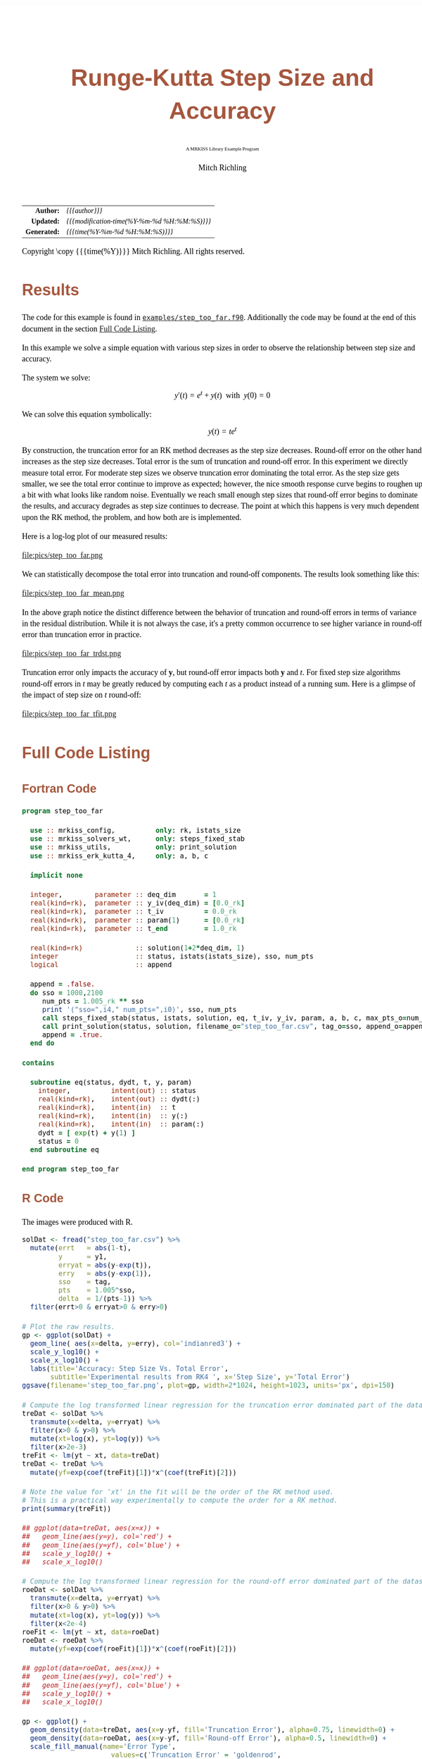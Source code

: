 # -*- Mode:Org; Coding:utf-8; fill-column:158 -*-
# ######################################################################################################################################################.H.S.##
# FILE:        ex_step_too_far.org
#+TITLE:       Runge-Kutta Step Size and Accuracy
#+SUBTITLE:    A MRKISS Library Example Program
#+AUTHOR:      Mitch Richling
#+EMAIL:       http://www.mitchr.me/
#+DESCRIPTION: MRKISS Documentation Examples
#+KEYWORDS:    RK runge kutta ode ivp
#+LANGUAGE:    en
#+OPTIONS:     num:t toc:nil \n:nil @:t ::t |:t ^:nil -:t f:t *:t <:t skip:nil d:nil todo:t pri:nil H:5 p:t author:t html-scripts:nil 
# FIXME: When uncommented the following line will render latex equations as images embedded into exported HTML, when commented MathJax will be used
# #+OPTIONS:     tex:dvipng
# FIXME: Select ONE of the three TODO lines below
# #+SEQ_TODO:    ACTION:NEW(t!) ACTION:ASSIGNED(a!@) ACTION:WORK(w!) ACTION:HOLD(h@) | ACTION:FUTURE(f) ACTION:DONE(d!) ACTION:CANCELED(c!)
# #+SEQ_TODO:    TODO:NEW(T!)                        TODO:WORK(W!)   TODO:HOLD(H@)   |                  TODO:DONE(D!)   TODO:CANCELED(C!)
#+SEQ_TODO:    TODO:NEW(t)                         TODO:WORK(w)    TODO:HOLD(h)    | TODO:FUTURE(f)   TODO:DONE(d)    TODO:CANCELED(c)
#+PROPERTY: header-args :eval never-export
#+HTML_HEAD: <style>body { width: 95%; margin: 2% auto; font-size: 18px; line-height: 1.4em; font-family: Georgia, serif; color: black; background-color: white; }</style>
# Change max-width to get wider output -- also note #content style below
#+HTML_HEAD: <style>body { min-width: 500px; max-width: 1024px; }</style>
#+HTML_HEAD: <style>h1,h2,h3,h4,h5,h6 { color: #A5573E; line-height: 1em; font-family: Helvetica, sans-serif; }</style>
#+HTML_HEAD: <style>h1,h2,h3 { line-height: 1.4em; }</style>
#+HTML_HEAD: <style>h1.title { font-size: 3em; }</style>
#+HTML_HEAD: <style>.subtitle { font-size: 0.6em; }</style>
#+HTML_HEAD: <style>h4,h5,h6 { font-size: 1em; }</style>
#+HTML_HEAD: <style>.org-src-container { border: 1px solid #ccc; box-shadow: 3px 3px 3px #eee; font-family: Lucida Console, monospace; font-size: 80%; margin: 0px; padding: 0px 0px; position: relative; }</style>
#+HTML_HEAD: <style>.org-src-container>pre { line-height: 1.2em; padding-top: 1.5em; margin: 0.5em; background-color: #404040; color: white; overflow: auto; }</style>
#+HTML_HEAD: <style>.org-src-container>pre:before { display: block; position: absolute; background-color: #b3b3b3; top: 0; right: 0; padding: 0 0.2em 0 0.4em; border-bottom-left-radius: 8px; border: 0; color: white; font-size: 100%; font-family: Helvetica, sans-serif;}</style>
#+HTML_HEAD: <style>pre.example { white-space: pre-wrap; white-space: -moz-pre-wrap; white-space: -o-pre-wrap; font-family: Lucida Console, monospace; font-size: 80%; background: #404040; color: white; display: block; padding: 0em; border: 2px solid black; }</style>
#+HTML_HEAD: <style>blockquote { margin-bottom: 0.5em; padding: 0.5em; background-color: #FFF8DC; border-left: 2px solid #A5573E; border-left-color: rgb(255, 228, 102); display: block; margin-block-start: 1em; margin-block-end: 1em; margin-inline-start: 5em; margin-inline-end: 5em; } </style>
# Change the following to get wider output -- also note body style above
#+HTML_HEAD: <style>#content { max-width: 60em; }</style>
#+HTML_LINK_HOME: https://www.mitchr.me/
#+HTML_LINK_UP: https://github.com/richmit/MRKISS/
# ######################################################################################################################################################.H.E.##

#+ATTR_HTML: :border 2 solid #ccc :frame hsides :align center
|          <r> | <l>                                          |
|    *Author:* | /{{{author}}}/                               |
|   *Updated:* | /{{{modification-time(%Y-%m-%d %H:%M:%S)}}}/ |
| *Generated:* | /{{{time(%Y-%m-%d %H:%M:%S)}}}/              |
#+ATTR_HTML: :align center
Copyright \copy {{{time(%Y)}}} Mitch Richling. All rights reserved.

#+TOC: headlines 2

#        #         #         #         #         #         #         #         #         #         #         #         #         #         #         #         #
#        #         #         #         #         #         #         #         #         #         #         #         #         #         #         #         #         #         #         #         #         #         #         #         #         #         #         #         #         #
#   010  #    020  #    030  #    040  #    050  #    060  #    070  #    080  #    090  #    100  #    110  #    120  #    130  #    140  #    150  #    160  #    170  #    180  #    190  #    200  #    210  #    220  #    230  #    240  #    250  #    260  #    270  #    280  #    290  #
# 345678901234567890123456789012345678901234567890123456789012345678901234567890123456789012345678901234567890123456789012345678901234567890123456789012345678901234567890123456789012345678901234567890123456789012345678901234567890123456789012345678901234567890123456789012345678901234567890
#        #         #         #         #         #         #         #         #         #         #         #         #         #         #         #       | #         #         #         #         #         #         #         #         #         #         #         #         #         #
#        #         #         #         #         #         #         #         #         #         #         #         #         #         #         #       | #         #         #         #         #         #         #         #         #         #         #         #         #         #

* Results
:PROPERTIES:
:CUSTOM_ID: Results
:END:

The code for this example is found in [[https://github.com/richmit/MRKISS/blob/master/examples/step_too_far.f90][~examples/step_too_far.f90~]].
Additionally the code may be found at the end of this document in the section [[#full-code][Full Code Listing]].

#+begin_src sh :results output verbatum :exports results :wrap "org"
~/core/codeBits/bin/srcHdrInfo ../examples/step_too_far.f90
#+end_src

#+RESULTS:
#+begin_org
  In this example we solve a simple equation with various step sizes in order to observe the relationship between step size and
  accuracy.

  The system we solve:
     \[ y'(t)=e^t + y(t) \,\,\,\mathrm{with}\,\,\, y(0)=0 \]

  We can solve this equation symbolically:
     \[ y(t) = te^t  \]

  By construction, the truncation error for an RK method decreases as the step size decreases.  Round-off error on the other
  hand increases as the step size decreases.  Total error is the sum of truncation and round-off error.  In this experiment we
  directly measure total error.  For moderate step sizes we observe truncation error dominating the total error.  As the step
  size gets smaller, we see the total error continue to improve as expected; however, the nice smooth response curve begins to
  roughen up a bit with what looks like random noise.  Eventually we reach small enough step sizes that round-off error begins
  to dominate the results, and accuracy degrades as step size continues to decrease. The point at which this happens is very
  much dependent upon the RK method, the problem, and how both are is implemented.
#+end_org

Here is a log-log plot of our measured results:

#+ATTR_HTML: :width 90% :align center
file:pics/step_too_far.png

We can statistically decompose the total error into truncation and round-off components.  The results look 
something like this:

#+ATTR_HTML: :width 90% :align center
file:pics/step_too_far_mean.png

In the above graph notice the distinct difference between the behavior of truncation and round-off errors in terms of variance in the residual distribution.
While it is not always the case, it's a pretty common occurrence to see higher variance in round-off error than truncation error in practice.

#+ATTR_HTML: :width 90% :align center
file:pics/step_too_far_trdst.png

Truncation error only impacts the accuracy of \(\mathbf{y}\), but round-off error impacts both \(\mathbf{y}\) and \(t\).  For fixed step size algorithms
round-off errors in \(t\) may be greatly reduced by computing each \(t\) as a product instead of a running sum.  Here is a glimpse of the impact of step size
on \(t\) round-off:

#+ATTR_HTML: :width 90% :align center
file:pics/step_too_far_tfit.png

* Full Code Listing
:PROPERTIES:
:CUSTOM_ID: full-code
:END:

** Fortran Code
:PROPERTIES:
:CUSTOM_ID: fortrancode
:END:

#+begin_src sh :results output verbatum :exports results :wrap "src f90 :eval never :tangle no"
~/core/codeBits/bin/src2orgListing ../examples/step_too_far.f90
#+end_src

#+RESULTS:
#+begin_src f90 :eval never :tangle no
program step_too_far

  use :: mrkiss_config,          only: rk, istats_size
  use :: mrkiss_solvers_wt,      only: steps_fixed_stab
  use :: mrkiss_utils,           only: print_solution
  use :: mrkiss_erk_kutta_4,     only: a, b, c

  implicit none

  integer,        parameter :: deq_dim       = 1
  real(kind=rk),  parameter :: y_iv(deq_dim) = [0.0_rk]
  real(kind=rk),  parameter :: t_iv          = 0.0_rk
  real(kind=rk),  parameter :: param(1)      = [0.0_rk]
  real(kind=rk),  parameter :: t_end         = 1.0_rk

  real(kind=rk)             :: solution(1+2*deq_dim, 1)
  integer                   :: status, istats(istats_size), sso, num_pts
  logical                   :: append

  append = .false.
  do sso = 1000,2100
     num_pts = 1.005_rk ** sso
     print '("sso=",i4," num_pts=",i0)', sso, num_pts
     call steps_fixed_stab(status, istats, solution, eq, t_iv, y_iv, param, a, b, c, max_pts_o=num_pts, t_end_o=t_end)
     call print_solution(status, solution, filename_o="step_too_far.csv", tag_o=sso, append_o=append)
     append = .true.
  end do

contains

  subroutine eq(status, dydt, t, y, param)
    integer,          intent(out) :: status
    real(kind=rk),    intent(out) :: dydt(:)
    real(kind=rk),    intent(in)  :: t
    real(kind=rk),    intent(in)  :: y(:)
    real(kind=rk),    intent(in)  :: param(:)
    dydt = [ exp(t) + y(1) ]
    status = 0
  end subroutine eq

end program step_too_far
#+end_src

** R Code
:PROPERTIES:
:CUSTOM_ID: rcode
:END:

The images were produced with R.

#+begin_src sh :results output verbatum :exports results :wrap "src R :eval never :tangle no"
~/core/codeBits/bin/src2orgListing ../examples/step_too_far.R
#+end_src

#+RESULTS:
#+begin_src R :eval never :tangle no
solDat <- fread("step_too_far.csv") %>%
  mutate(errt   = abs(1-t),
         y      = y1,
         erryat = abs(y-exp(t)),
         erry   = abs(y-exp(1)),
         sso    = tag,
         pts    = 1.005^sso,
         delta  = 1/(pts-1)) %>% 
  filter(errt>0 & erryat>0 & erry>0)

# Plot the raw results.
gp <- ggplot(solDat) +
  geom_line( aes(x=delta, y=erry), col='indianred3') +
  scale_y_log10() +
  scale_x_log10() +
  labs(title='Accuracy: Step Size Vs. Total Error', 
       subtitle='Experimental results from RK4 ', x='Step Size', y='Total Error')
ggsave(filename='step_too_far.png', plot=gp, width=2*1024, height=1023, units='px', dpi=150)

# Compute the log transformed linear regression for the truncation error dominated part of the dataset
treDat <- solDat %>% 
  transmute(x=delta, y=erryat) %>% 
  filter(x>0 & y>0) %>% 
  mutate(xt=log(x), yt=log(y)) %>% 
  filter(x>2e-3)
treFit <- lm(yt ~ xt, data=treDat)     
treDat <- treDat %>% 
  mutate(yf=exp(coef(treFit)[1])*x^(coef(treFit)[2]))

# Note the value for 'xt' in the fit will be the order of the RK method used.  
# This is a practical way experimentally to compute the order for a RK method.
print(summary(treFit))

## ggplot(data=treDat, aes(x=x)) +
##   geom_line(aes(y=y), col='red') +
##   geom_line(aes(y=yf), col='blue') +
##   scale_y_log10() +
##   scale_x_log10() 

# Compute the log transformed linear regression for the round-off error dominated part of the dataset
roeDat <- solDat %>% 
  transmute(x=delta, y=erryat) %>% 
  filter(x>0 & y>0) %>% 
  mutate(xt=log(x), yt=log(y)) %>% 
  filter(x<2e-4)
roeFit <- lm(yt ~ xt, data=roeDat)     
roeDat <- roeDat %>% 
  mutate(yf=exp(coef(roeFit)[1])*x^(coef(roeFit)[2]))

## ggplot(data=roeDat, aes(x=x)) +
##   geom_line(aes(y=y), col='red') +
##   geom_line(aes(y=yf), col='blue') +
##   scale_y_log10() +
##   scale_x_log10() 

gp <- ggplot() + 
  geom_density(data=treDat, aes(x=y-yf, fill='Truncation Error'), alpha=0.75, linewidth=0) + 
  geom_density(data=roeDat, aes(x=y-yf, fill='Round-off Error'), alpha=0.5, linewidth=0) +
  scale_fill_manual(name='Error Type', 
                      values=c('Truncation Error' = 'goldenrod',
                               'Round-off Error'  = 'darkolivegreen3')) +
  labs(title='Truncation Vs. Round-off Residual Distribution', 
       subtitle='Experimental results from RK4.', 
       x='Error', y='') +
  theme(axis.text.y=element_blank())
ggsave(filename='step_too_far_trdst.png', plot=gp, width=1024, height=600, units='px', dpi=100)

# Add total, truncation, round-off error to our solution data and plot everything.
solDat <- solDat %>% mutate(erryattre=exp(coef(treFit)[1])*delta^(coef(treFit)[2]),
                            erryatroe=exp(coef(roeFit)[1])*delta^(coef(roeFit)[2]),
                            erryattoe=erryattre+erryatroe)

gp <- ggplot(data=solDat, aes(x=delta)) +
  geom_line(aes(y=erryattre, col='Mean Truncation Error'), linewidth=5, alpha=0.7) +
  geom_line(aes(y=erryatroe, col='Mean Round-off Error'), linewidth=5, alpha=0.7) +
  geom_line(aes(y=erryattoe, col='Mean Total Error'), linewidth=3) +
  geom_point(aes(y=erryat, col='Total Error'), size=0.5) +
  scale_y_log10(limits=range(solDat$erryat)) +
  scale_x_log10() +
  scale_colour_manual(name='Error Type', 
                      values=c('Mean Total Error'      = 'darkorchid3',
                               'Mean Truncation Error' = 'goldenrod',
                               'Mean Round-off Error'  = 'darkolivegreen3',                               
                               'Total Error'           = 'indianred3')) +
  labs(title='Error Vs. Step Size', 
       subtitle='Experimental results from RK4 illustrating total error as a sum of round-off and truncation errors.', 
       x='Step Size', y='Errors')
ggsave(filename='step_too_far_mean.png', plot=gp, width=1024, height=600, units='px', dpi=100)

# Compute the log transformed linear regression for t
troeDat <- solDat %>% 
  transmute(x=delta, y=errt) %>% 
  filter(x>0 & y>0) %>% 
  mutate(xt=log(x), yt=log(y))
troeFit <- lm(yt ~ xt, data=troeDat)     
troeDat <- troeDat %>% 
  mutate(yf=exp(coef(troeFit)[1])*x^(coef(troeFit)[2]))

gp <- ggplot(data=troeDat, aes(x=x)) +
  geom_line(aes(y=yf, col='Mean Round-off Error'), alpha=0.7, linewidth=10) +
  geom_point(aes(y=y, col='Total Error'), size=0.5) +
  scale_y_log10() +
  scale_x_log10() +
  scale_colour_manual(name='Error Type', 
                      values=c('Mean Round-off Error'  = 'darkolivegreen3',                               
                               'Total Error'           = 'indianred3')) +
  labs(title='Independent Variable Error Vs. Step Size', 
       subtitle='Experimental results from RK4.', 
       x='Step Size', y='Errors')
ggsave(filename='step_too_far_tfit.png', plot=gp, width=1024, height=600, units='px', dpi=100)

#+end_src
